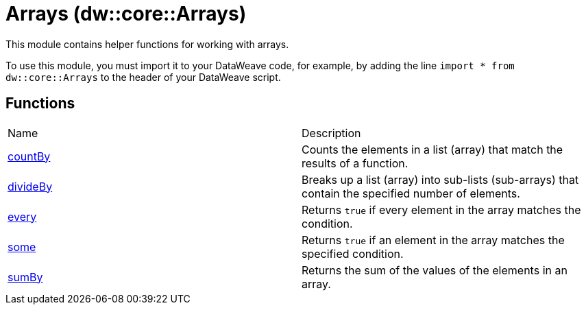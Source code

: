 = Arrays (dw::core::Arrays)

This module contains helper functions for working with arrays.

To use this module, you must import it to your DataWeave code, for example,
by adding the line `import * from dw::core::Arrays` to the header of your
DataWeave script.

== Functions
|===
| Name  | Description
| xref:dw-arrays-functions-countby.adoc[countBy] | Counts the elements in a list (array) that match the results of a function.
| xref:dw-arrays-functions-divideby.adoc[divideBy] | Breaks up a list (array) into sub-lists (sub-arrays) that contain the
specified number of elements.
| xref:dw-arrays-functions-every.adoc[every] | Returns `true` if every element in the array matches the condition.
| xref:dw-arrays-functions-some.adoc[some] | Returns `true` if an element in the array matches the specified condition.
| xref:dw-arrays-functions-sumby.adoc[sumBy] | Returns the sum of the values of the elements in an array.
|===



